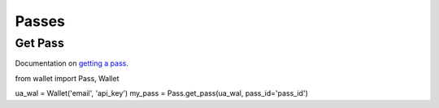 ######
Passes
######

********
Get Pass
********

Documentation on `getting a pass`_.

.. code-block:: python

from wallet import Pass, Wallet

ua_wal = Wallet('email', 'api_key')
my_pass = Pass.get_pass(ua_wal, pass_id='pass_id')

.. _getting a pass: http://docs.urbanairship.com/api/wallet.html#get-pass